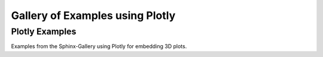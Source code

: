 .. _plotly-examples-index:

Gallery of Examples using Plotly
================================

.. _general_plotly_examples:

Plotly Examples
---------------

Examples from the Sphinx-Gallery using Plotly for embedding 3D plots.
